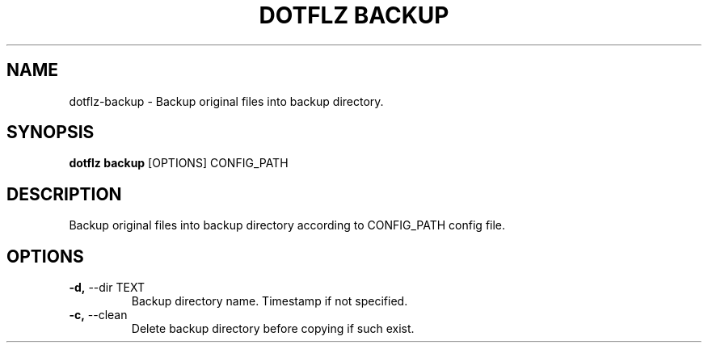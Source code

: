 .TH "DOTFLZ BACKUP" "1" "11-Jan-2020" "" "dotflz backup Manual"
.SH NAME
dotflz\-backup \- Backup original files into backup directory.
.SH SYNOPSIS
.B dotflz backup
[OPTIONS] CONFIG_PATH
.SH DESCRIPTION
Backup original files into backup directory according to CONFIG_PATH config file.
.SH OPTIONS
.TP
\fB\-d,\fP \-\-dir TEXT
Backup directory name. Timestamp if not specified.
.TP
\fB\-c,\fP \-\-clean
Delete backup directory before copying if such exist.
